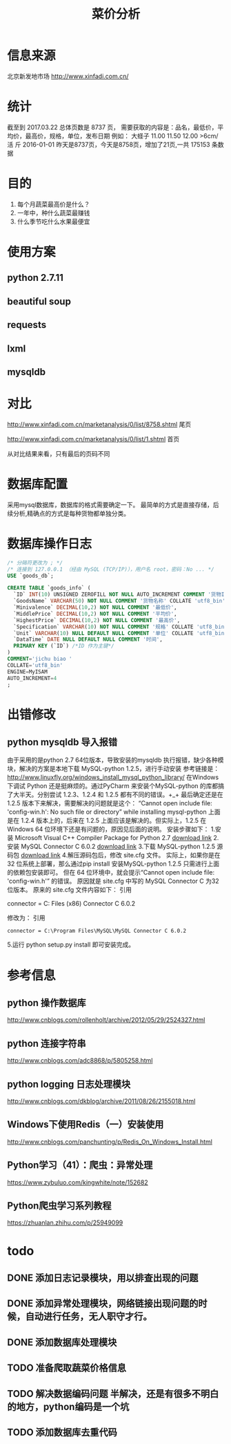 #+Title: 菜价分析
* 信息来源
  北京新发地市场
  http://www.xinfadi.com.cn/
* 统计
  截至到 2017.03.22 总体页数是 8737 页，
  需要获取的内容是：品名，最低价，平均价，最高价，规格，单位，发布日期
  例如：
  大蛏子	11.00	11.50	12.00	>6cm/ 活	斤	2016-01-01
  昨天是8737页，今天是8758页，增加了21页,一共 175153 条数据
* 目的
  1. 每个月蔬菜最高价是什么？
  2. 一年中，种什么蔬菜最赚钱
  3. 什么季节吃什么水果最便宜
* 使用方案
** python 2.7.11
** beautiful soup
** requests
** lxml  
** mysqldb
* 对比
  http://www.xinfadi.com.cn/marketanalysis/0/list/8758.shtml 尾页

  http://www.xinfadi.com.cn/marketanalysis/0/list/1.shtml    首页
  
  从对比结果来看，只有最后的页码不同
* 数据库配置
  采用mysql数据库，数据库的格式需要确定一下。
  最简单的方式是直接存储，后续分析,精确点的方式是每种货物都单独分类。
* 数据库操作日志 
  #+BEGIN_SRC sql
  /* 分隔符更改为 ; */
  /* 连接到 127.0.0.1 （经由 MySQL (TCP/IP)），用户名 root，密码：No ... */
  USE `goods_db`;

  CREATE TABLE `goods_info` (
    `ID` INT(10) UNSIGNED ZEROFILL NOT NULL AUTO_INCREMENT COMMENT '货物ID',
    `GoodsName` VARCHAR(50) NOT NULL COMMENT '货物名称' COLLATE 'utf8_bin',
    `Minivalence` DECIMAL(10,2) NOT NULL COMMENT '最低价',
    `MiddlePrice` DECIMAL(10,2) NOT NULL COMMENT '平均价',
    `HighestPrice` DECIMAL(10,2) NOT NULL COMMENT '最高价',
    `Specification` VARCHAR(10) NOT NULL COMMENT '规格' COLLATE 'utf8_bin',
    `Unit` VARCHAR(10) NULL DEFAULT NULL COMMENT '单位' COLLATE 'utf8_bin',
    `DataTime` DATE NULL DEFAULT NULL COMMENT '时间',
    PRIMARY KEY (`ID`) /*ID 作为主键*/
  )
  COMMENT='jichu biao '
  COLLATE='utf8_bin'
  ENGINE=MyISAM
  AUTO_INCREMENT=4
  ;
  #+END_SRC
* 出错修改 
** python mysqldb 导入报错
   由于采用的是python 2.7 64位版本，导致安装的mysqldb 执行报错，缺少各种模块，解决的方案是本地下载 MySQL-python 1.2.5，进行手动安装
   参考链接是：
   http://www.linuxfly.org/windows_install_mysql_python_library/
    在Windows 下调试 Python 还是挺麻烦的。通过PyCharm 来安装个MySQL-python 的库都搞了大半天。分别尝试 1.2.3、1.2.4 和 1.2.5 都有不同的错误。+_+
    最后确定还是在 1.2.5 版本下来解决，需要解决的问题就是这个：
    “Cannot open include file: 'config-win.h': No such file or directory” while installing mysql-python
    上面是在 1.2.4 版本上的，后来在 1.2.5 上面应该是解决的。但实际上，1.2.5 在Windows 64 位环境下还是有问题的，原因见后面的说明。
    安装步骤如下：
    1.安装 Microsoft Visual C++ Compiler Package for Python 2.7
    [[http://www.microsoft.com/en-us/download/details.aspx?id=44266][download link]]
    2.安装 MySQL Connector C 6.0.2
    [[https://dev.mysql.com/downloads/connector/c/6.0.html][download link]]
    3.下载 MySQL-python 1.2.5 源码包
   [[https://pypi.python.org/packages/source/M/MySQL-python/MySQL-python-1.2.5.zip][ download link]]
    4.解压源码包后，修改 site.cfg 文件。
    实际上，如果你是在32 位系统上部署，那么通过pip install 安装MySQL-python 1.2.5 只需进行上面的依赖包安装即可。
    但在 64 位环境中，就会提示“Cannot open include file: 'config-win.h'” 的错误。
    原因就是 site.cfg 中写的 MySQL Connector C 为32 位版本。
    原来的 site.cfg 文件内容如下：
    引用
    # http://stackoverflow.com/questions/1972259/mysql-python-install-problem-using-virtualenv-windows-pip
    # Windows connector libs for MySQL. You need a 32-bit connector for your 32-bit Python build.
    #+BEGIN_CENTER
     connector = C:\Program Files (x86)\MySQL\MySQL Connector C 6.0.2
    #+END_CENTER
    修改为：
    引用
    #+BEGIN_SRC 
     connector = C:\Program Files\MySQL\MySQL Connector C 6.0.2
    #+END_SRC
    5.运行 python setup.py install 即可安装完成。
* 参考信息
** python 操作数据库 
   http://www.cnblogs.com/rollenholt/archive/2012/05/29/2524327.html
** python 连接字符串 
   http://www.cnblogs.com/adc8868/p/5805258.html
** python logging 日志处理模块
   http://www.cnblogs.com/dkblog/archive/2011/08/26/2155018.html
** Windows下使用Redis（一）安装使用
   http://www.cnblogs.com/panchunting/p/Redis_On_Windows_Install.html
** Python学习（41）：爬虫：异常处理
   https://www.zybuluo.com/kingwhite/note/152682
** Python爬虫学习系列教程
   https://zhuanlan.zhihu.com/p/25949099
* todo
** DONE 添加日志记录模块，用以排查出现的问题
** DONE 添加异常处理模块，网络链接出现问题的时候，自动进行任务，无人职守才行。
** DONE 添加数据库处理模块
** TODO 准备爬取蔬菜价格信息
** TODO 解决数据编码问题  半解决，还是有很多不明白的地方，python编码是一个坑
** TODO 添加数据库去重代码
